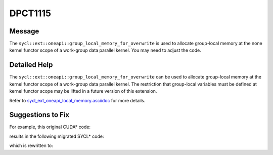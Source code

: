 .. _DPCT1115:

DPCT1115
========

Message
-------

.. _msg-1115-start:

The ``sycl::ext::oneapi::group_local_memory_for_overwrite`` is used to allocate group-local
memory at the none kernel functor scope of a work-group data parallel kernel.
You may need to adjust the code.

.. _msg-1115-end:

Detailed Help
-------------

The ``sycl::ext::oneapi::group_local_memory_for_overwrite`` can be used to allocate group-local
memory at the kernel functor scope of a work-group data parallel kernel. The
restriction that group-local variables must be defined at kernel functor scope
may be lifted in a future version of this extension.

Refer to `sycl_ext_oneapi_local_memory.asciidoc <https://github.com/intel/llvm/blob/sycl/sycl/doc/extensions/supported/sycl_ext_oneapi_local_memory.asciidoc>`_ for more details.


Suggestions to Fix
------------------

For example, this original CUDA* code:

.. code-block:: cpp
   :linenos:

   template <int S> __device__ void devfun() {
     __shared__ int slm1[32 * S];
     ...
   }

   template <int S> __global__ void kernel() {
     __shared__ int slm2[S];
     devfun<S>();
   }

   void hostfun() { kernel<256><<<1, 1>>>(); }



results in the following migrated SYCL* code:

.. code-block:: cpp
   :linenos:

   template <int S> inline void devfun(int *p, const sycl::nd_item<3> &item_ct1) {
     /*
     DPCT1115:0: The sycl::ext::oneapi::group_local_memory_for_overwrite is used to allocate
     group-local memory at the none kernel functor scope of a work-group data
     parallel kernel. You may need to adjust the code.
     */
     auto &slm1 =
         *sycl::ext::oneapi::group_local_memory_for_overwrite<int[32 * S]>(item_ct1.get_group());
     ...
   }

   template <int S> __dpct_inline__ void kernel(const sycl::nd_item<3> &item_ct1) {
     auto &slm2 =
         *sycl::ext::oneapi::group_local_memory_for_overwrite<int[S]>(item_ct1.get_group());
     devfun<S>(item_ct1);
   }

   void hostfun() { dpct::get_default_queue().parallel_for(
     sycl::nd_range<3>(sycl::range<3>(1, 1, 1), sycl::range<3>(1, 1, 1)), 
     [=](sycl::nd_item<3> item_ct1) {
       kernel<256>(item_ct1);
     });
   }



which is rewritten to:

.. code-block:: cpp
   :linenos:

   template <int S> inline void devfun(int *slm1) {
     ...
   }

   template <int S> __dpct_inline__ void kernel(int *slm1, int *slm2) {

     devfun<S>(slm1);
   }

   void hostfun() { dpct::get_default_queue().submit(
     [&](sycl::handler &cgh) {
       sycl::local_accessor<int, 1> slm1_acc_ct1(sycl::range<1>(32 * 256), cgh);
       sycl::local_accessor<int, 1> slm2_acc_ct1(sycl::range<1>(256), cgh);

       cgh.parallel_for(
         sycl::nd_range<3>(sycl::range<3>(1, 1, 1), sycl::range<3>(1, 1, 1)),
         [=](sycl::nd_item<3> item_ct1) {
           kernel<256>(slm1_acc_ct1.get_pointer(), slm2_acc_ct1.get_pointer());
         });
     });


